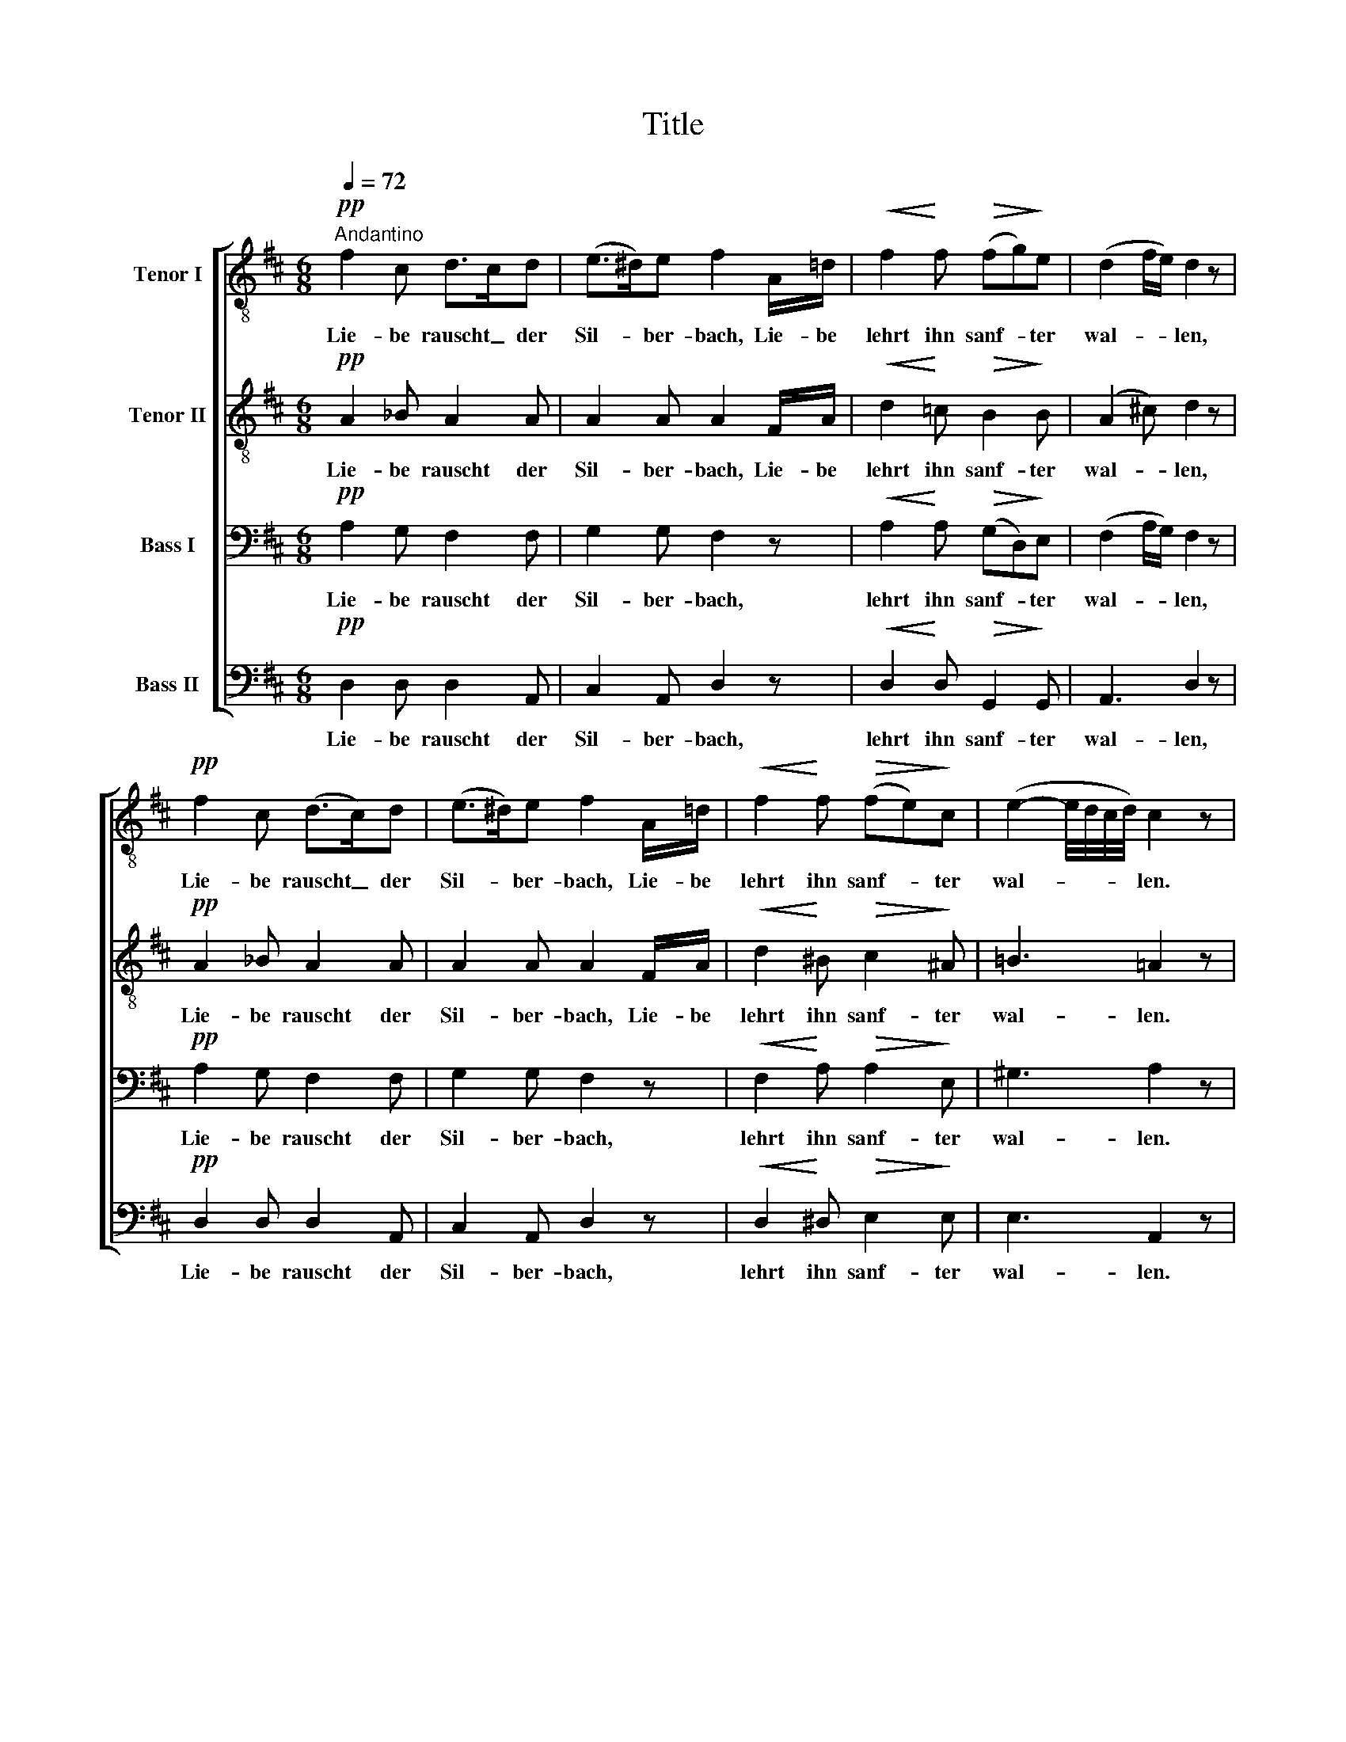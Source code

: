 X:1
T:Title
%%score [ 1 2 3 4 ]
L:1/8
Q:1/4=72
M:6/8
K:D
V:1 treble-8 nm="Tenor I"
V:2 treble-8 nm="Tenor II"
V:3 bass nm="Bass I"
V:4 bass nm="Bass II"
V:1
"^Andantino"!pp! f2 c d>cd | (e>^d)e f2 A/=d/ |!<(! f2!<)! f!>(! (fg)!>)!e | (d2 f/e/) d2 z | %4
w: Lie- be rauscht _ der|Sil- * ber- bach, Lie- be|lehrt ihn sanf- * ter|wal- * * len,|
!pp! f2 c (d>c)d | (e>^d)e f2 A/=d/ |!<(! f2!<)! f!>(! (fe)!>)!c | (e2- e/4d/4c/4d/4) c2 z | %8
w: Lie- be rauscht _ der|Sil- * ber- bach, Lie- be|lehrt ihn sanf- * ter|wal- * * * * len.|
"^cresc." e2 e e2 =f | (=c/^c<!>!d) (=c/4_B/4) !>!A3 |!pp! =f2 e (ed)^c | %11
w: See- le haucht sie|in _ _ das _ Ach!|kla- gen- rei- * cher|
"^dim." =f2 e (ed)!fermata!c |!pp! f2 c (d>c)d | (e>^d)e f2 z |!<(! f2!<)! f!>(! (fg)!>)!e | %15
w: Nach- ti- gal- * len;|Lie- be, Lie- * be|lis- * pelt nur|auf der Lau- * te|
 d2 (f/e/) d2 z |!pp! g2 e f2 d | e2 c d2 z |!ppp! z2 z z2 d | e2 c d2 z |] %20
w: der Na- * tur,|Lie- be, Lie- be|lis- pelt nur|in|der Na- tur.|
V:2
!pp! A2 _B A2 A | A2 A A2 F/A/ |!<(! d2!<)! =c!>(! B2!>)! B | (A2 ^c) d2 z |!pp! A2 _B A2 A | %5
w: Lie- be rauscht der|Sil- ber- bach, Lie- be|lehrt ihn sanf- ter|wal- * len,|Lie- be rauscht der|
 A2 A A2 F/A/ |!<(! d2!<)! ^B!>(! c2!>)! ^A | =B3 =A2 z |"^cresc." =c2 B _B2 A | !>!G2 G !>!G3 | %10
w: Sil- ber- bach, Lie- be|lehrt ihn sanf- ter|wal- len.|See- le haucht sie|in das Ach!|
!pp! (=FA)A A2 A |"^dim." A2 A A2 !fermata!A |!pp! A2 _B A2 A | A2 A A2 z | %14
w: kla- * gen- rei- cher|Nach- ti- gal- len;|Lie- be, Lie- be|lis- pelt nur|
!<(! d2!<)! =c!>(! B2!>)! B | A2 ^c d2 z |!pp! e2 A d2 F | B2 (A/G/) F2 z |!ppp! z2 z z2 F | %19
w: auf der Lau- te|der Na- tur,|Lie- be, Lie- be|lis- pelt _ nur|in|
 B2 (A/G/) F2 z |] %20
w: der Na- * tur.|
V:3
!pp! A,2 G, F,2 F, | G,2 G, F,2 z |!<(! A,2!<)! A,!>(! (G,D,)!>)!E, | (F,2 A,/G,/) F,2 z | %4
w: Lie- be rauscht der|Sil- ber- bach,|lehrt ihn sanf- * ter|wal- * * len,|
!pp! A,2 G, F,2 F, | G,2 G, F,2 z |!<(! F,2!<)! A,!>(! A,2!>)! E, | ^G,3 A,2 z | %8
w: Lie- be rauscht der|Sil- ber- bach,|lehrt ihn sanf- ter|wal- len.|
"^cresc." A,2 =G, G,2 =F, | !>!E,2 E, !>!E,3 |!pp! =F,2 G, F,2 E, | %11
w: See- le haucht sie|in das Ach!|kla- gen- rei- cher|
"^dim." =F,2 G, F,2 !fermata!E, |!pp! ^F,2 G, F,2 F, | G,2 G, F,2 z | %14
w: Nach- ti- gal- len;|Lie- be, Lie- be|lis- pelt nur|
!<(! A,2!<)! A,!>(! (G,D,)!>)!E, | F,2 (A,/G,/) F,2 z | z2 z z2!pp! B, | G,2 E, D,2 z | %18
w: auf der Lau- * te|der Na- * tur,|in|der Na- tur,|
!ppp! G,2 E, F,2 D, | E,2 E, D,2 z |] %20
w: Lie- be, Lie- be|lis- pelt nur.|
V:4
!pp! D,2 D, D,2 A,, | C,2 A,, D,2 z |!<(! D,2!<)! D,!>(! G,,2!>)! G,, | A,,3 D,2 z | %4
w: Lie- be rauscht der|Sil- ber- bach,|lehrt ihn sanf- ter|wal- len,|
!pp! D,2 D, D,2 A,, | C,2 A,, D,2 z |!<(! D,2!<)! ^D,!>(! E,2!>)! E, | E,3 A,,2 z | %8
w: Lie- be rauscht der|Sil- ber- bach,|lehrt ihn sanf- ter|wal- len.|
"^cresc." A,,2 B,, =C,2 C, | !>!=C,2 C, !>!^C,3 |!pp! D,2 C, D,2 A,, | %11
w: See- le haucht sie|in das Ach!|kla- gen- rei- cher|
"^dim." D,2 C, D,2 !fermata!A,, |!pp! D,2 D, D,2 A,, | C,2 A,, D,2 z | %14
w: Nach- ti- gal- len;|Lie- be, Lie- be|lis- pelt nur|
!<(! D,2!<)! D,!>(! G,,2!>)! G,, | A,,2 A,, D,2 z | z2 z z2!pp! B,, | G,,2 A,, D,2 z | %18
w: auf der Lau- te|der Na- tur,|in|der Na- tur,|
!ppp! E,2 A,, D,2 B,, | G,,2 A,, D,2 z |] %20
w: Lie- be, Lie- be|lis- pelt nur.|

